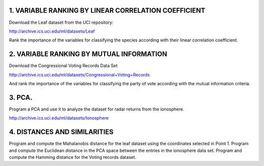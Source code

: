 1. VARIABLE RANKING BY LINEAR CORRELATION COEFFICIENT
~~~~~~~~~~~~~~~~~~~~~~~~~~~~~~~~~~~~~~~~~~~~~~~~~~~~~~~

Download the Leaf dataset from the UCI repository: 

http://archive.ics.uci.edu/ml/datasets/Leaf

Rank the importance of the variables for classifying
the species according with their linear correlation coefficient. 


2. VARIABLE RANKING BY MUTUAL INFORMATION
~~~~~~~~~~~~~~~~~~~~~~~~~~~~~~~~~~~~~~~~~

Download the Congressional Voting Records Data Set

http://archive.ics.uci.edu/ml/datasets/Congressional+Voting+Records

And rank the importance of the variables for classifying the party of vote according with 
the mutual information criteria.


3. PCA.
~~~~~~~

Program a PCA and use it to analyze the dataset for radar returns from the ionosphere.

http://archive.ics.uci.edu/ml/datasets/Ionosphere

4. DISTANCES AND SIMILARITIES
~~~~~~~~~~~~~~~~~~~~~~~~~~~~~

Program and compute the Mahalanobis distance for the leaf dataset using the coordinates selected in Point 1. 
Program and compute the Euclidean distance in the PCA space between the entries in the ionosphere data set. 
Program and compute the Hamming distance for the Voting records dataset.
